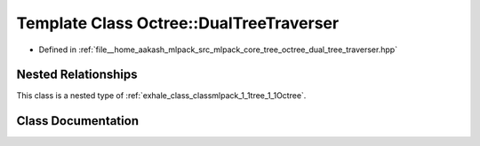 .. _exhale_class_classmlpack_1_1tree_1_1Octree_1_1DualTreeTraverser:

Template Class Octree::DualTreeTraverser
========================================

- Defined in :ref:`file__home_aakash_mlpack_src_mlpack_core_tree_octree_dual_tree_traverser.hpp`


Nested Relationships
--------------------

This class is a nested type of :ref:`exhale_class_classmlpack_1_1tree_1_1Octree`.


Class Documentation
-------------------


.. doxygenclass:: mlpack::tree::Octree::DualTreeTraverser
   :members:
   :protected-members:
   :undoc-members: